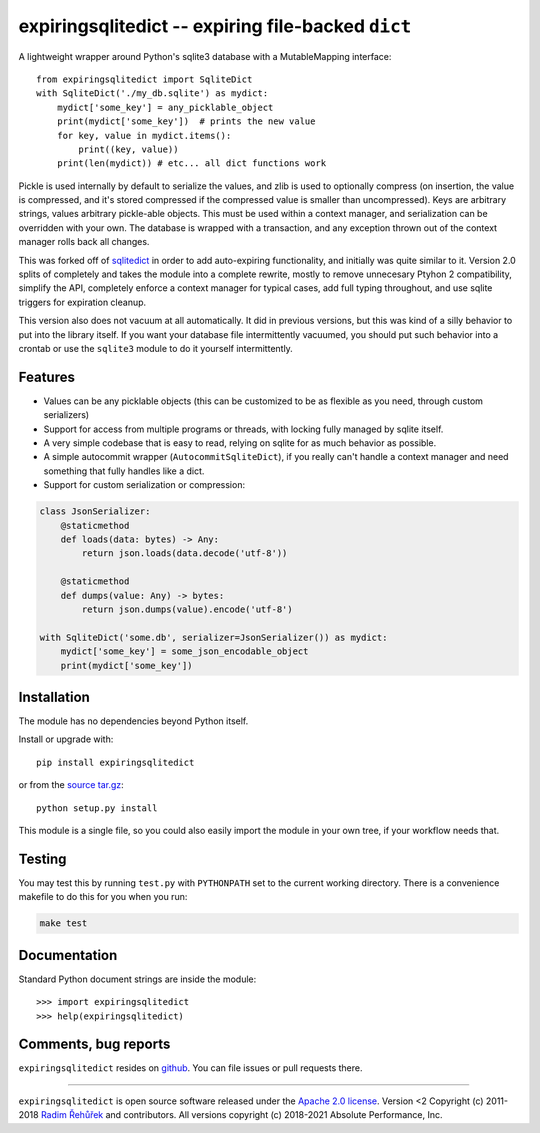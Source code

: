 expiringsqlitedict -- expiring file-backed ``dict``
===================================================

.. _Downloads: https://pypi.python.org/pypi/expiringsqlitedict
.. _License: https://pypi.python.org/pypi/expiringsqlitedict

A lightweight wrapper around Python's sqlite3 database with a MutableMapping
interface::

  from expiringsqlitedict import SqliteDict
  with SqliteDict('./my_db.sqlite') as mydict:
      mydict['some_key'] = any_picklable_object
      print(mydict['some_key'])  # prints the new value
      for key, value in mydict.items():
          print((key, value))
      print(len(mydict)) # etc... all dict functions work

Pickle is used internally by default to serialize the values, and zlib is used
to optionally compress (on insertion, the value is compressed, and it's stored
compressed if the compressed value is smaller than uncompressed). Keys are
arbitrary strings, values arbitrary pickle-able objects.  This must be used
within a context manager, and serialization can be overridden with your own.
The database is wrapped with a transaction, and any exception thrown out of the
context manager rolls back all changes.

This was forked off of `sqlitedict <https://github.com/RaRe-Technologies/sqlitedict>`_
in order to add auto-expiring functionality, and initially was quite similar to
it.  Version 2.0 splits of completely and takes the module into a complete
rewrite, mostly to remove unnecesary Ptyhon 2 compatibility, simplify the API,
completely enforce a context manager for typical cases, add full typing
throughout, and use sqlite triggers for expiration cleanup.

This version also does not vacuum at all automatically.  It did in previous
versions, but this was kind of a silly behavior to put into the library itself.
If you want your database file intermittently vacuumed, you should put such
behavior into a crontab or use the ``sqlite3`` module to do it yourself
intermittently.

Features
--------

* Values can be any picklable objects (this can be customized to be as flexible
  as you need, through custom serializers)
* Support for access from multiple programs or threads, with locking fully
  managed by sqlite itself.
* A very simple codebase that is easy to read, relying on sqlite for as much
  behavior as possible.
* A simple autocommit wrapper (``AutocommitSqliteDict``), if you really can't
  handle a context manager and need something that fully handles like a dict.
* Support for custom serialization or compression:

.. code-block:: python

  class JsonSerializer:
      @staticmethod
      def loads(data: bytes) -> Any:
          return json.loads(data.decode('utf-8'))

      @staticmethod
      def dumps(value: Any) -> bytes:
          return json.dumps(value).encode('utf-8')
    
  with SqliteDict('some.db', serializer=JsonSerializer()) as mydict:
      mydict['some_key'] = some_json_encodable_object
      print(mydict['some_key'])


Installation
------------

The module has no dependencies beyond Python itself.

Install or upgrade with::

    pip install expiringsqlitedict

or from the `source tar.gz <http://pypi.python.org/pypi/expiringsqlitedict>`_::

    python setup.py install

This module is a single file, so you could also easily import the module in your
own tree, if your workflow needs that.

Testing
-------

You may test this by running ``test.py`` with ``PYTHONPATH`` set to the current
working directory.  There is a convenience makefile to do this for you when you
run:

.. code-block:: sh

  make test

Documentation
-------------

Standard Python document strings are inside the module::

  >>> import expiringsqlitedict
  >>> help(expiringsqlitedict)

Comments, bug reports
---------------------

``expiringsqlitedict`` resides on `github <https://github.com/absperf/expiringsqlitedict>`_. You can file issues or pull
requests there.


----

``expiringsqlitedict`` is open source software released under the
`Apache 2.0 license <http://opensource.org/licenses/apache2.0.php>`_.
Version <2 Copyright (c) 2011-2018 `Radim Řehůřek <http://radimrehurek.com>`_ and
contributors.
All versions copyright (c) 2018-2021 Absolute Performance, Inc.
